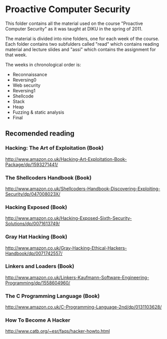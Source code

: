 * Proactive Computer Security
  This folder contains all the material used on the course "Proactive Computer
  Security" as it was taught at DIKU in the spring of 2011.

  The material is divided into nine folders, one for each week of the
  course. Each folder contains two subfulders called "read" which contains
  reading material and lecture slides and "assi" which contains the assignment
  for that week.

  The weeks in chronological order is:
  - Reconnaissance
  - Reversing0
  - Web security
  - Reversing1
  - Shellcode
  - Stack
  - Heap
  - Fuzzing & static analysis
  - Final

** Recomended reading
*** Hacking: The Art of Exploitation (Book)
    http://www.amazon.co.uk/Hacking-Art-Exploitation-Book-Package/dp/1593271441/
*** The Shellcoders Handbook (Book)
    http://www.amazon.co.uk/Shellcoders-Handbook-Discovering-Exploiting-Security/dp/047008023X/
*** Hacking Exposed (Book)
    http://www.amazon.co.uk/Hacking-Exposed-Sixth-Security-Solutions/dp/0071613749/
*** Gray Hat Hacking (Book)
    http://www.amazon.co.uk/Gray-Hacking-Ethical-Hackers-Handbook/dp/0071742557/
*** Linkers and Loaders (Book)
    http://www.amazon.co.uk/Linkers-Kaufmann-Software-Engineering-Programming/dp/1558604960/
*** The C Programming Language (Book)
    http://www.amazon.co.uk/C-Programming-Language-2nd/dp/0131103628/
*** How To Become A Hacker
    http://www.catb.org/~esr/faqs/hacker-howto.html

